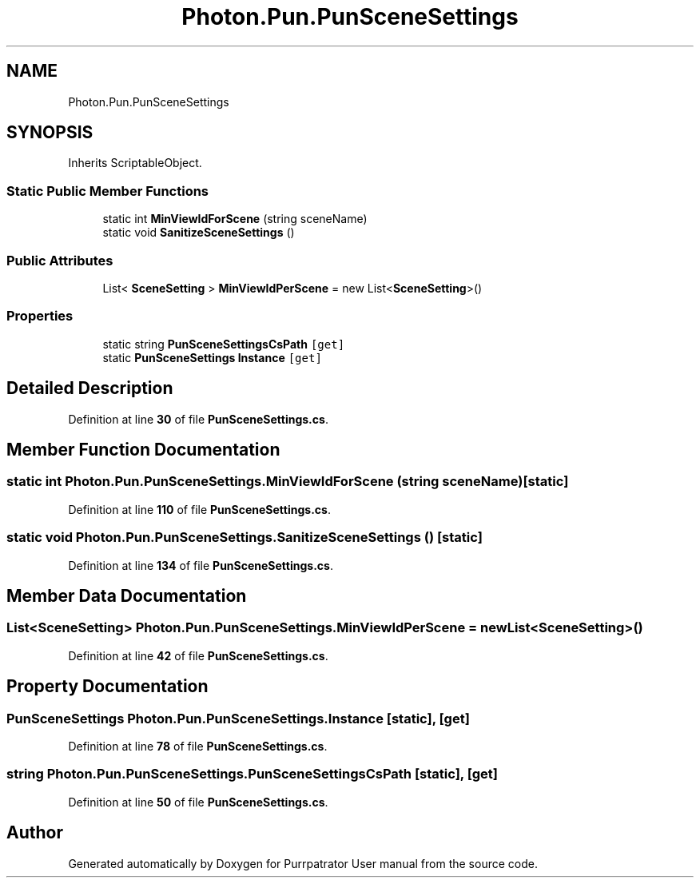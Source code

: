 .TH "Photon.Pun.PunSceneSettings" 3 "Mon Apr 18 2022" "Purrpatrator User manual" \" -*- nroff -*-
.ad l
.nh
.SH NAME
Photon.Pun.PunSceneSettings
.SH SYNOPSIS
.br
.PP
.PP
Inherits ScriptableObject\&.
.SS "Static Public Member Functions"

.in +1c
.ti -1c
.RI "static int \fBMinViewIdForScene\fP (string sceneName)"
.br
.ti -1c
.RI "static void \fBSanitizeSceneSettings\fP ()"
.br
.in -1c
.SS "Public Attributes"

.in +1c
.ti -1c
.RI "List< \fBSceneSetting\fP > \fBMinViewIdPerScene\fP = new List<\fBSceneSetting\fP>()"
.br
.in -1c
.SS "Properties"

.in +1c
.ti -1c
.RI "static string \fBPunSceneSettingsCsPath\fP\fC [get]\fP"
.br
.ti -1c
.RI "static \fBPunSceneSettings\fP \fBInstance\fP\fC [get]\fP"
.br
.in -1c
.SH "Detailed Description"
.PP 
Definition at line \fB30\fP of file \fBPunSceneSettings\&.cs\fP\&.
.SH "Member Function Documentation"
.PP 
.SS "static int Photon\&.Pun\&.PunSceneSettings\&.MinViewIdForScene (string sceneName)\fC [static]\fP"

.PP
Definition at line \fB110\fP of file \fBPunSceneSettings\&.cs\fP\&.
.SS "static void Photon\&.Pun\&.PunSceneSettings\&.SanitizeSceneSettings ()\fC [static]\fP"

.PP
Definition at line \fB134\fP of file \fBPunSceneSettings\&.cs\fP\&.
.SH "Member Data Documentation"
.PP 
.SS "List<\fBSceneSetting\fP> Photon\&.Pun\&.PunSceneSettings\&.MinViewIdPerScene = new List<\fBSceneSetting\fP>()"

.PP
Definition at line \fB42\fP of file \fBPunSceneSettings\&.cs\fP\&.
.SH "Property Documentation"
.PP 
.SS "\fBPunSceneSettings\fP Photon\&.Pun\&.PunSceneSettings\&.Instance\fC [static]\fP, \fC [get]\fP"

.PP
Definition at line \fB78\fP of file \fBPunSceneSettings\&.cs\fP\&.
.SS "string Photon\&.Pun\&.PunSceneSettings\&.PunSceneSettingsCsPath\fC [static]\fP, \fC [get]\fP"

.PP
Definition at line \fB50\fP of file \fBPunSceneSettings\&.cs\fP\&.

.SH "Author"
.PP 
Generated automatically by Doxygen for Purrpatrator User manual from the source code\&.
